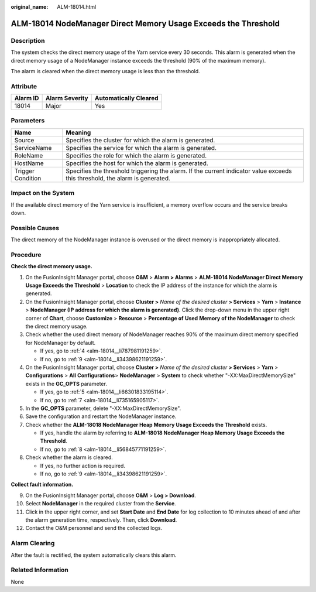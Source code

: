 :original_name: ALM-18014.html

.. _ALM-18014:

ALM-18014 NodeManager Direct Memory Usage Exceeds the Threshold
===============================================================

Description
-----------

The system checks the direct memory usage of the Yarn service every 30 seconds. This alarm is generated when the direct memory usage of a NodeManager instance exceeds the threshold (90% of the maximum memory).

The alarm is cleared when the direct memory usage is less than the threshold.

Attribute
---------

======== ============== =====================
Alarm ID Alarm Severity Automatically Cleared
======== ============== =====================
18014    Major          Yes
======== ============== =====================

Parameters
----------

+-------------------+------------------------------------------------------------------------------------------------------------------------------+
| Name              | Meaning                                                                                                                      |
+===================+==============================================================================================================================+
| Source            | Specifies the cluster for which the alarm is generated.                                                                      |
+-------------------+------------------------------------------------------------------------------------------------------------------------------+
| ServiceName       | Specifies the service for which the alarm is generated.                                                                      |
+-------------------+------------------------------------------------------------------------------------------------------------------------------+
| RoleName          | Specifies the role for which the alarm is generated.                                                                         |
+-------------------+------------------------------------------------------------------------------------------------------------------------------+
| HostName          | Specifies the host for which the alarm is generated.                                                                         |
+-------------------+------------------------------------------------------------------------------------------------------------------------------+
| Trigger Condition | Specifies the threshold triggering the alarm. If the current indicator value exceeds this threshold, the alarm is generated. |
+-------------------+------------------------------------------------------------------------------------------------------------------------------+

Impact on the System
--------------------

If the available direct memory of the Yarn service is insufficient, a memory overflow occurs and the service breaks down.

Possible Causes
---------------

The direct memory of the NodeManager instance is overused or the direct memory is inappropriately allocated.

Procedure
---------

**Check the direct memory usage.**

#. On the FusionInsight Manager portal, choose **O&M** > **Alarm > Alarms** > **ALM-18014 NodeManager Direct Memory Usage Exceeds the Threshold** > **Location** to check the IP address of the instance for which the alarm is generated.

#. On the FusionInsight Manager portal, choose **Cluster >** *Name of the desired cluster* **> Services** > **Yarn** > **Instance** > **NodeManager (IP address for which the alarm is generated)**. Click the drop-down menu in the upper right corner of **Chart**, choose **Customize** > **Resource** > **Percentage of** **Used** **Memory of the NodeManager** to check the direct memory usage.

#. Check whether the used direct memory of NodeManager reaches 90% of the maximum direct memory specified for NodeManager by default.

   -  If yes, go to :ref:`4 <alm-18014__li787981191259>`.
   -  If no, go to :ref:`9 <alm-18014__li34398621191259>`.

#. .. _alm-18014__li787981191259:

   On the FusionInsight Manager portal, choose **Cluster >** *Name of the desired cluster* **> Services** > **Yarn** > **Configurations** > **All** **Configurations**> **NodeManager** > **System** to check whether "-XX:MaxDirectMemorySize" exists in the **GC_OPTS** parameter.

   -  If yes, go to :ref:`5 <alm-18014__li66301833195114>`.
   -  If no, go to :ref:`7 <alm-18014__li735165905117>`.

#. .. _alm-18014__li66301833195114:

   In the **GC_OPTS** parameter, delete "-XX:MaxDirectMemorySize".

#. Save the configuration and restart the NodeManager instance.

#. .. _alm-18014__li735165905117:

   Check whether the **ALM-18018 NodeManager Heap Memory Usage Exceeds the Threshold** exists.

   -  If yes, handle the alarm by referring to **ALM-18018 NodeManager Heap Memory Usage Exceeds the Threshold**.
   -  If no, go to :ref:`8 <alm-18014__li56845771191259>`.

#. .. _alm-18014__li56845771191259:

   Check whether the alarm is cleared.

   -  If yes, no further action is required.
   -  If no, go to :ref:`9 <alm-18014__li34398621191259>`.

**Collect fault information.**

9.  .. _alm-18014__li34398621191259:

    On the FusionInsight Manager portal, choose **O&M** > **Log > Download**.

10. Select **NodeManager** in the required cluster from the **Service**.

11. Click |image1| in the upper right corner, and set **Start Date** and **End Date** for log collection to 10 minutes ahead of and after the alarm generation time, respectively. Then, click **Download**.

12. Contact the O&M personnel and send the collected logs.

Alarm Clearing
--------------

After the fault is rectified, the system automatically clears this alarm.

Related Information
-------------------

None

.. |image1| image:: /_static/images/en-us_image_0269417401.png
